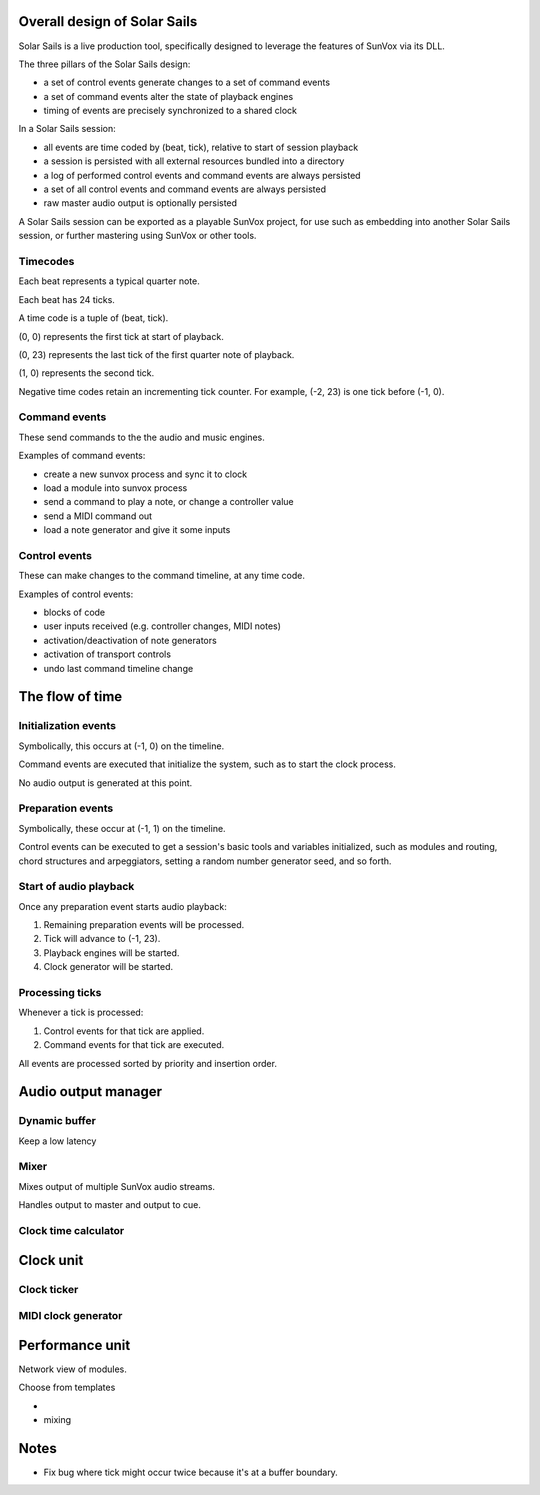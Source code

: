 Overall design of Solar Sails
=======================

Solar Sails is a live production tool, specifically designed to leverage
the features of SunVox via its DLL.

The three pillars of the Solar Sails design:

- a set of control events generate changes to a set of command events
- a set of command events alter the state of playback engines
- timing of events are precisely synchronized to a shared clock

In a Solar Sails session:

- all events are time coded by (beat, tick), relative to start of session playback
- a session is persisted with all external resources bundled into a directory
- a log of performed control events and command events are always persisted
- a set of all control events and command events are always persisted
- raw master audio output is optionally persisted

A Solar Sails session can be exported as a playable SunVox project,
for use such as embedding into another Solar Sails session,
or further mastering using SunVox or other tools.


Timecodes
---------

Each beat represents a typical quarter note.

Each beat has 24 ticks.

A time code is a tuple of (beat, tick).

(0, 0) represents the first tick at start of playback.

(0, 23) represents the last tick of the first quarter note of playback.

(1, 0) represents the second tick.

Negative time codes retain an incrementing tick counter.
For example, (-2, 23) is one tick before (-1, 0).


Command events
--------------

These send commands to the the audio and music engines.

Examples of command events:

- create a new sunvox process and sync it to clock
- load a module into sunvox process
- send a command to play a note, or change a controller value
- send a MIDI command out
- load a note generator and give it some inputs

Control events
--------------

These can make changes to the command timeline, at any time code.

Examples of control events:

- blocks of code
- user inputs received (e.g. controller changes, MIDI notes)
- activation/deactivation of note generators
- activation of transport controls
- undo last command timeline change


The flow of time
================


Initialization events
---------------------

Symbolically, this occurs at (-1, 0) on the timeline.

Command events are executed that initialize the system,
such as to start the clock process.

No audio output is generated at this point.


Preparation events
------------------

Symbolically, these occur at (-1, 1) on the timeline.

Control events can be executed to get a session's basic tools and variables
initialized, such as modules and routing, chord structures and arpeggiators,
setting a random number generator seed, and so forth.


Start of audio playback
-----------------------

Once any preparation event starts audio playback:

1. Remaining preparation events will be processed.
2. Tick will advance to (-1, 23).
3. Playback engines will be started.
4. Clock generator will be started.


Processing ticks
----------------

Whenever a tick is processed:

1.  Control events for that tick are applied.
2.  Command events for that tick are executed.

All events are processed sorted by priority and insertion order.


Audio output manager
====================

Dynamic buffer
--------------

Keep a low latency


Mixer
-----

Mixes output of multiple SunVox audio streams.

Handles output to master and output to cue.


Clock time calculator
---------------------




Clock unit
==========

Clock ticker
------------

MIDI clock generator
--------------------



Performance unit
================

Network view of modules.

Choose from templates

-

- mixing



Notes
=====

- Fix bug where tick might occur twice because it's at a buffer boundary.
